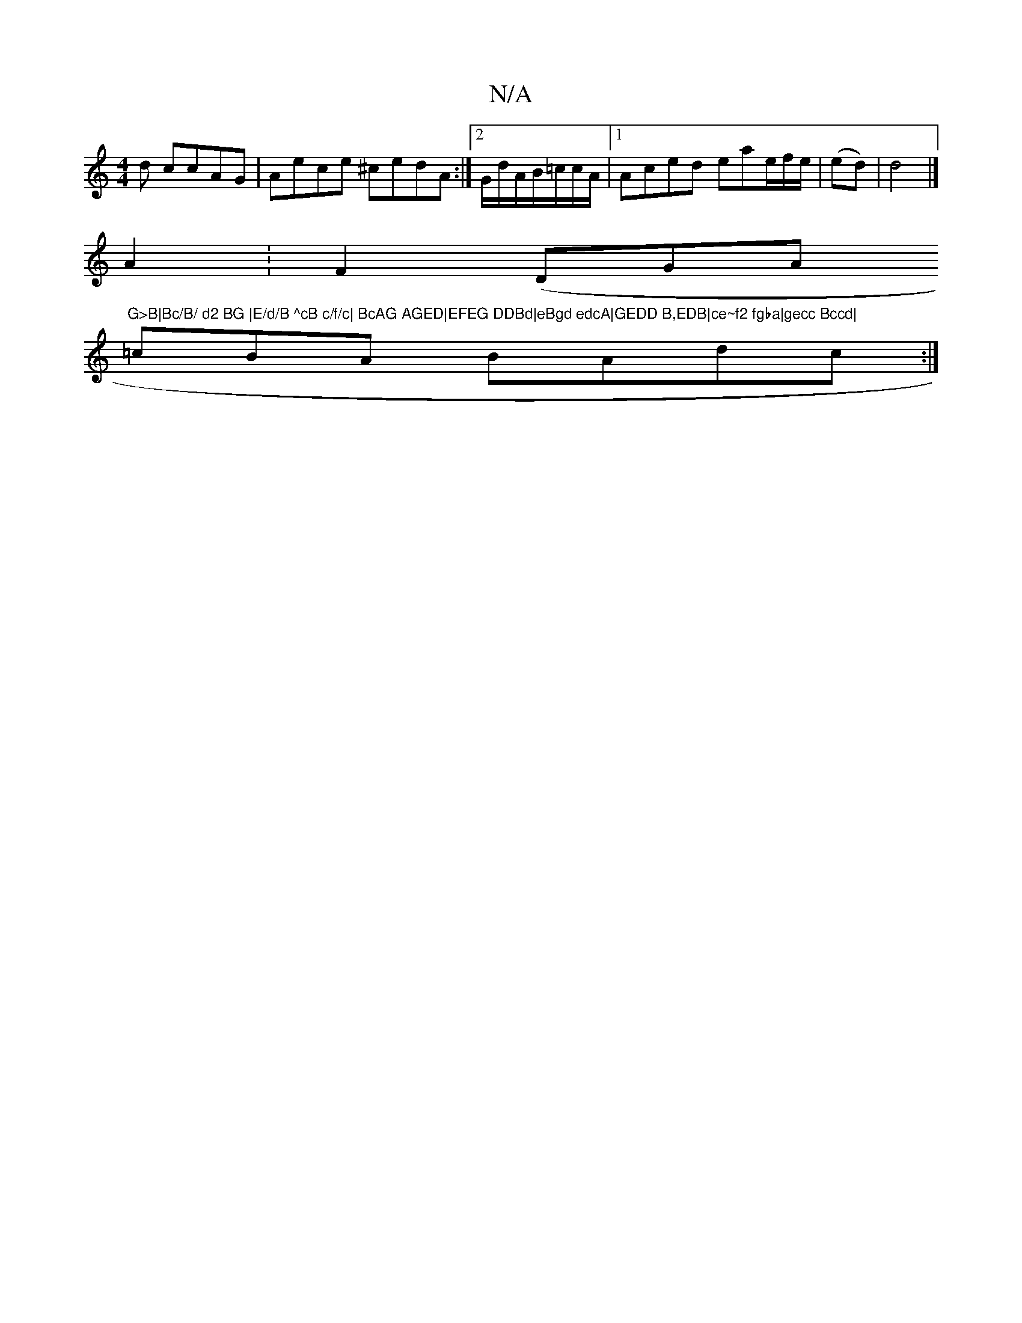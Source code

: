 X:1
T:N/A
M:4/4
R:N/A
K:Cmajor
d ccAG | Aece ^cedA:|2 G/d/A/B/=c/c/A/ |1 Aced eae/f/2e/2|(ed)|d4 |]
A2:F2 (DGA"G>B|Bc/B/ d2 BG |E/d/B ^cB c/f/c| BcAG AGED|EFEG DDBd|eBgd edcA|GEDD B,EDB|ce~f2 fgba|gecc Bccd|
=cBA BAdc :|

|: B2|cBd